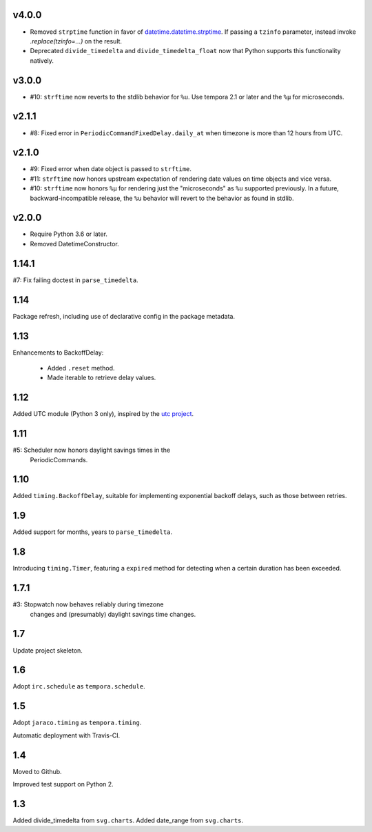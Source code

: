 v4.0.0
======

- Removed ``strptime`` function in favor of
  `datetime.datetime.strptime <https://docs.python.org/3/library/datetime.html#datetime.datetime.strptime>`_. If passing
  a ``tzinfo`` parameter, instead invoke `.replace(tzinfo=...)`
  on the result.
- Deprecated ``divide_timedelta`` and ``divide_timedelta_float``
  now that Python supports this functionality natively.


v3.0.0
======

- #10: ``strftime`` now reverts to the stdlib behavior for
  ``%u``. Use tempora 2.1 or later and the ``%µ`` for
  microseconds.

v2.1.1
======

- #8: Fixed error in ``PeriodicCommandFixedDelay.daily_at``
  when timezone is more than 12 hours from UTC.

v2.1.0
======

- #9: Fixed error when date object is passed to ``strftime``.
- #11: ``strftime`` now honors upstream expectation of
  rendering date values on time objects and vice versa.
- #10: ``strftime`` now honors ``%µ`` for rendering just
  the "microseconds" as ``%u`` supported previously.
  In a future, backward-incompatible release, the
  ``%u`` behavior will revert to the behavior as found
  in stdlib.

v2.0.0
======

* Require Python 3.6 or later.
* Removed DatetimeConstructor.

1.14.1
======

#7: Fix failing doctest in ``parse_timedelta``.

1.14
====

Package refresh, including use of declarative config in
the package metadata.

1.13
====

Enhancements to BackoffDelay:

 - Added ``.reset`` method.
 - Made iterable to retrieve delay values.

1.12
====

Added UTC module (Python 3 only), inspired by the
`utc project <https://pypi.org/project/utc>`_.

1.11
====

#5: Scheduler now honors daylight savings times in the
    PeriodicCommands.

1.10
====

Added ``timing.BackoffDelay``, suitable for implementing
exponential backoff delays, such as those between retries.

1.9
===

Added support for months, years to ``parse_timedelta``.

1.8
===

Introducing ``timing.Timer``, featuring a ``expired``
method for detecting when a certain duration has been
exceeded.

1.7.1
=====

#3: Stopwatch now behaves reliably during timezone
    changes and (presumably) daylight savings time
    changes.

1.7
===

Update project skeleton.

1.6
===

Adopt ``irc.schedule`` as ``tempora.schedule``.

1.5
===

Adopt ``jaraco.timing`` as ``tempora.timing``.

Automatic deployment with Travis-CI.

1.4
===

Moved to Github.

Improved test support on Python 2.

1.3
===

Added divide_timedelta from ``svg.charts``.
Added date_range from ``svg.charts``.

